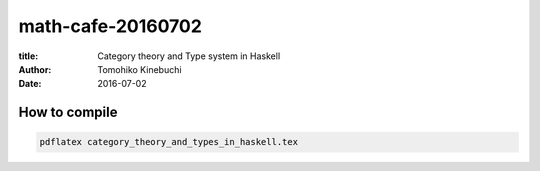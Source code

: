 ====================
 math-cafe-20160702
====================

:title: Category theory and Type system in Haskell
:author: Tomohiko Kinebuchi
:date: 2016-07-02

How to compile
==============

.. code-block:: bash

   pdflatex category_theory_and_types_in_haskell.tex
